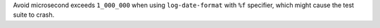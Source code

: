 Avoid microsecond exceeds ``1_000_000`` when using ``log-date-format`` with ``%f`` specifier, which might cause the test suite to crash.
